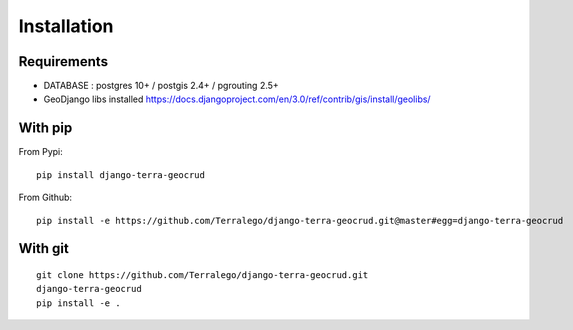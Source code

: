 Installation
============

Requirements
------------

* DATABASE : postgres 10+ / postgis 2.4+ / pgrouting 2.5+
* GeoDjango libs installed https://docs.djangoproject.com/en/3.0/ref/contrib/gis/install/geolibs/

With pip
--------

From Pypi:

::

    pip install django-terra-geocrud

From Github:

::

    pip install -e https://github.com/Terralego/django-terra-geocrud.git@master#egg=django-terra-geocrud

With git
--------

::

    git clone https://github.com/Terralego/django-terra-geocrud.git
    django-terra-geocrud
    pip install -e .
